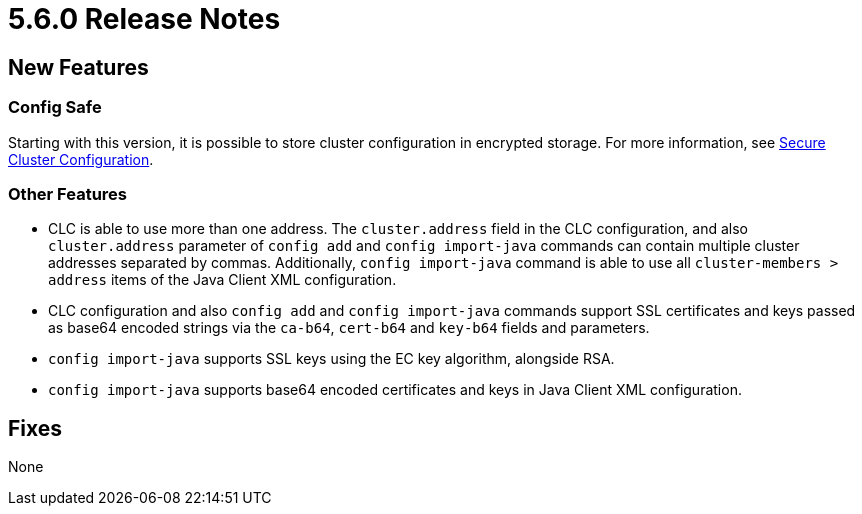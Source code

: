 = 5.6.0 Release Notes

== New Features

=== Config Safe

Starting with this version, it is possible to store cluster configuration in encrypted storage. For more information, see xref:config-safe.adoc[Secure Cluster Configuration].

=== Other Features

* CLC is able to use more than one address. The `cluster.address` field in the CLC configuration, and also `cluster.address` parameter of `config add` and `config import-java` commands can contain multiple cluster addresses separated by commas. Additionally, `config import-java` command is able to use all `cluster-members > address` items of the Java Client XML configuration.
* CLC configuration and also `config add` and `config import-java` commands support SSL certificates and keys passed as base64 encoded strings via the `ca-b64`, `cert-b64` and `key-b64` fields and parameters.
* `config import-java` supports SSL keys using the EC key algorithm, alongside RSA.
* `config import-java` supports base64 encoded certificates and keys in Java Client XML configuration.

== Fixes

None
